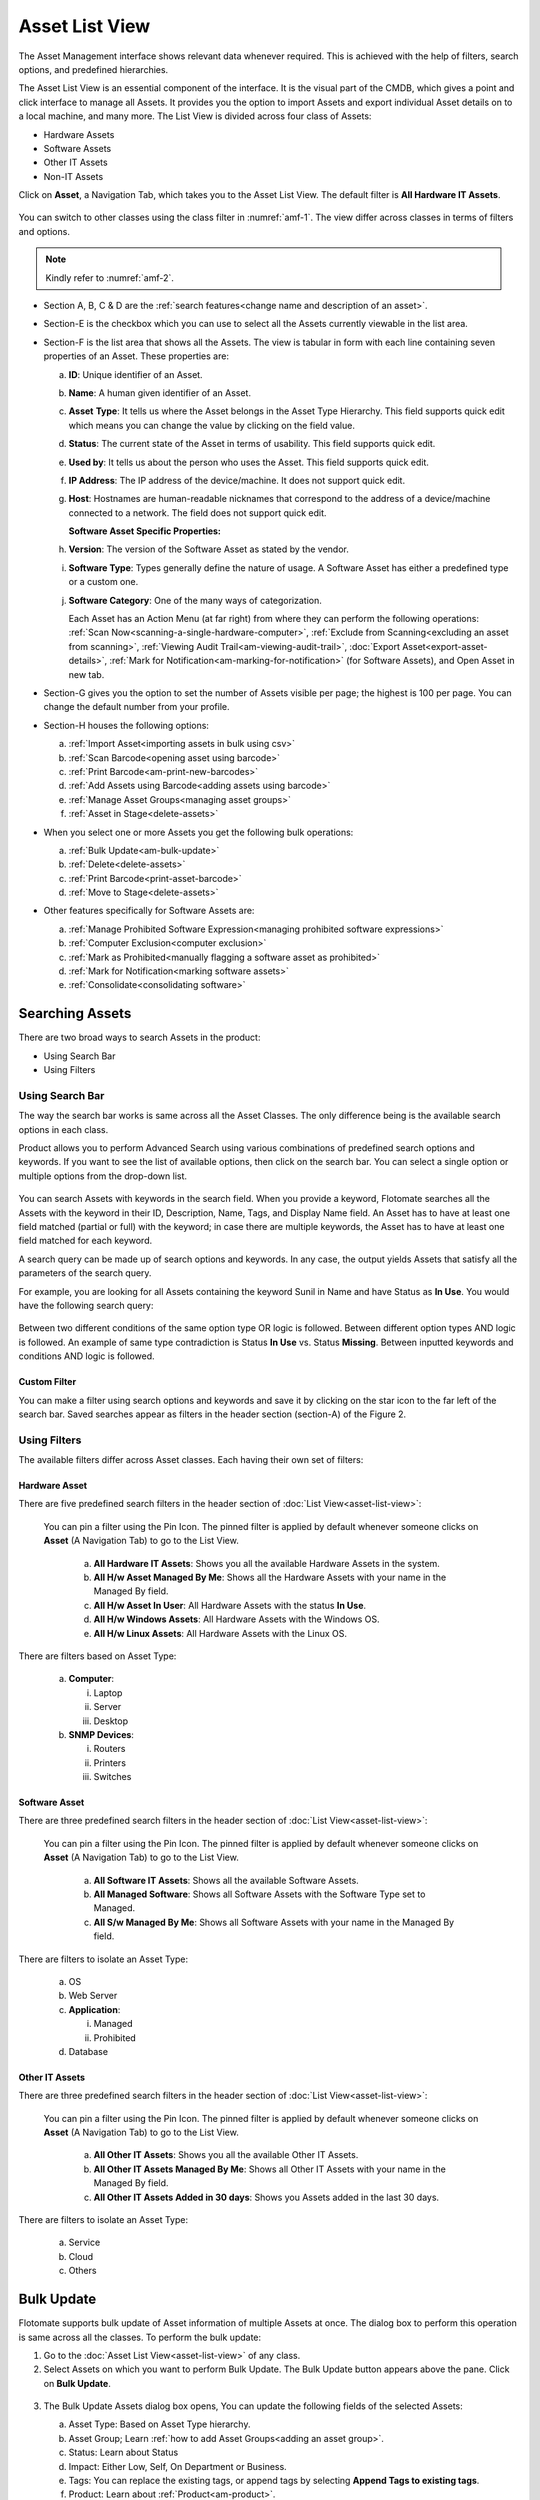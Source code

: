 ***************
Asset List View
***************

The Asset Management interface shows relevant data whenever required.
This is achieved with the help of filters, search options, and
predefined hierarchies.

The Asset List View is an essential component of the interface. It is
the visual part of the CMDB, which gives a point and click interface to
manage all Assets. It provides you the option to import Assets and
export individual Asset details on to a local machine, and many more.
The List View is divided across four class of Assets:

-  Hardware Assets

-  Software Assets

-  Other IT Assets

-  Non-IT Assets

Click on **Asset**, a Navigation Tab, which takes you to the Asset List
View. The default filter is **All Hardware IT Assets**.

.. _amf-1:
.. figure:: https://s3-ap-southeast-1.amazonaws.com/flotomate-resources/asset-management/AM-1.png
   :align: center
   :alt: figure 1

You can switch to other classes using the class filter in :numref:`amf-1`. The
view differ across classes in terms of filters and options.

.. _amf-2:
.. figure:: https://s3-ap-southeast-1.amazonaws.com/flotomate-resources/asset-management/AM-2.png
   :align: center
   :alt: figure 2

.. note:: Kindly refer to :numref:`amf-2`.

-  Section A, B, C & D are the :ref:`search features<change name and description of an asset>`.

-  Section-E is the checkbox which you can use to select all the Assets
   currently viewable in the list area.

-  Section-F is the list area that shows all the Assets. The view is
   tabular in form with each line containing seven properties of an
   Asset. These properties are:

   a. **ID**: Unique identifier of an Asset.

   b. **Name**: A human given identifier of an Asset.

   c. **Asset** **Type**: It tells us where the Asset belongs in the
      Asset Type Hierarchy. This field supports quick edit which means
      you can change the value by clicking on the field value.

   d. **Status**: The current state of the Asset in terms of usability.
      This field supports quick edit.

   e. **Used by**: It tells us about the person who uses the Asset. This
      field supports quick edit.

   f. **IP Address**: The IP address of the device/machine. It does not
      support quick edit.

   g. **Host**: Hostnames are human-readable nicknames that correspond
      to the address of a device/machine connected to a network. The
      field does not support quick edit.

      **Software Asset Specific Properties:**

   h. **Version**: The version of the Software Asset as stated by the
      vendor.

   i. **Software Type**: Types generally define the nature of usage. A
      Software Asset has either a predefined type or a custom one.

   j. **Software Category**: One of the many ways of categorization.

      Each Asset has an Action Menu (at far right) from where they can
      perform the following operations: :ref:`Scan Now<scanning-a-single-hardware-computer>`, 
      :ref:`Exclude from Scanning<excluding an asset from scanning>`, 
      :ref:`Viewing Audit Trail<am-viewing-audit-trail>`, 
      :doc:`Export Asset<export-asset-details>`, 
      :ref:`Mark for Notification<am-marking-for-notification>` (for Software Assets),
      and Open Asset in new tab.

-  Section-G gives you the option to set the number of Assets visible
   per page; the highest is 100 per page. You can change the default
   number from your profile.

-  Section-H houses the following options:

   a. :ref:`Import Asset<importing assets in bulk using csv>`

   b. :ref:`Scan Barcode<opening asset using barcode>`

   c. :ref:`Print Barcode<am-print-new-barcodes>`

   d. :ref:`Add Assets using Barcode<adding assets using barcode>`

   e. :ref:`Manage Asset Groups<managing asset groups>`

   f. :ref:`Asset in Stage<delete-assets>`

-  When you select one or more Assets you get the following bulk
   operations:

   a. :ref:`Bulk Update<am-bulk-update>`

   b. :ref:`Delete<delete-assets>`

   c. :ref:`Print Barcode<print-asset-barcode>`

   d. :ref:`Move to Stage<delete-assets>`

-  Other features specifically for Software Assets are:

   a. :ref:`Manage Prohibited Software Expression<managing prohibited software expressions>`

   b. :ref:`Computer Exclusion<computer exclusion>`

   c. :ref:`Mark as Prohibited<manually flagging a software asset as prohibited>`

   d. :ref:`Mark for Notification<marking software assets>`

   e. :ref:`Consolidate<consolidating software>`

Searching Assets
================

There are two broad ways to search Assets in the product:

-  Using Search Bar

-  Using Filters

Using Search Bar
----------------

The way the search bar works is same across all the Asset Classes. The
only difference being is the available search options in each class.

Product allows you to perform Advanced Search using various combinations
of predefined search options and keywords. If you want to see the list
of available options, then click on the search bar. You can select a
single option or multiple options from the drop-down list.

.. _amf-3:
.. figure:: https://s3-ap-southeast-1.amazonaws.com/flotomate-resources/asset-management/AM-3.png
   :align: center
   :alt: figure 3

You can search Assets with keywords in the search field. When you
provide a keyword, Flotomate searches all the Assets with the keyword in
their ID, Description, Name, Tags, and Display Name field. An Asset has
to have at least one field matched (partial or full) with the keyword;
in case there are multiple keywords, the Asset has to have at least one
field matched for each keyword.

A search query can be made up of search options and keywords. In any
case, the output yields Assets that satisfy all the parameters of the
search query.

For example, you are looking for all Assets containing the keyword Sunil
in Name and have Status as **In Use**. You would have the following
search query:

.. _amf-4:
.. figure:: https://s3-ap-southeast-1.amazonaws.com/flotomate-resources/asset-management/AM-4.png
   :align: center
   :alt: figure 4

Between two different conditions of the same option type OR logic is
followed. Between different option types AND logic is followed. An
example of same type contradiction is Status **In Use** vs. Status
**Missing**. Between inputted keywords and conditions AND logic is
followed.

Custom Filter
^^^^^^^^^^^^^

You can make a filter using search options and keywords and save it by
clicking on the star icon to the far left of the search bar. Saved
searches appear as filters in the header section (section-A) of the
Figure 2.

.. _amf-5:
.. figure:: https://s3-ap-southeast-1.amazonaws.com/flotomate-resources/asset-management/AM-5.png
   :align: center
   :alt: figure 5

Using Filters
-------------

The available filters differ across Asset classes. Each having their own
set of filters:

Hardware Asset
^^^^^^^^^^^^^^

There are five predefined search filters in the header section of
:doc:`List View<asset-list-view>`:

      .. _amf-6:
      .. figure:: https://s3-ap-southeast-1.amazonaws.com/flotomate-resources/asset-management/AM-6.png
            :align: center
            :alt: figure 6

      You can pin a filter using the Pin Icon. The pinned filter is applied by
      default whenever someone clicks on **Asset** (A Navigation Tab) to go to
      the List View.

            a. **All Hardware IT Assets**: Shows you all the available Hardware
               Assets in the system.

            b. **All H/w Asset Managed By Me**: Shows all the Hardware Assets with
               your name in the Managed By field.

            c. **All H/w Asset In User**: All Hardware Assets with the status **In
               Use**.

            d. **All H/w Windows Assets**: All Hardware Assets with the Windows OS.

            e. **All H/w Linux Assets**: All Hardware Assets with the Linux OS.

There are filters based on Asset Type:

   a. **Computer**:

      i.   Laptop

      ii.  Server

      iii. Desktop

   b. **SNMP Devices**:

      i. Routers

      ii.  Printers

      iii. Switches

Software Asset
^^^^^^^^^^^^^^

There are three predefined search filters in the header section of
:doc:`List View<asset-list-view>`:

      .. _amf-7:
      .. figure:: https://s3-ap-southeast-1.amazonaws.com/flotomate-resources/asset-management/AM-7.png
            :align: center
            :alt: figure 7

      You can pin a filter using the Pin Icon. The pinned filter is applied by
      default whenever someone clicks on **Asset** (A Navigation Tab) to go to
      the List View.

            a. **All Software IT Assets**: Shows all the available Software Assets.

            b. **All Managed Software**: Shows all Software Assets with the Software
               Type set to Managed.

            c. **All S/w Managed By Me**: Shows all Software Assets with your name
               in the Managed By field.

There are filters to isolate an Asset Type:

   a. OS

   b. Web Server

   c. **Application**:

      i.  Managed

      ii. Prohibited

   d. Database

Other IT Assets
^^^^^^^^^^^^^^^

There are three predefined search filters in the header section of
:doc:`List View<asset-list-view>`:

      .. _amf-8:
      .. figure:: https://s3-ap-southeast-1.amazonaws.com/flotomate-resources/asset-management/AM-8.png
            :align: center
            :alt: figure 8

      You can pin a filter using the Pin Icon. The pinned filter is applied by
      default whenever someone clicks on **Asset** (A Navigation Tab) to go to
      the List View.

            a. **All Other IT Assets**: Shows you all the available Other IT Assets.

            b. **All Other IT Assets Managed By Me**: Shows all Other IT Assets with
               your name in the Managed By field.

            c. **All Other IT Assets Added in 30 days**: Shows you Assets added in
               the last 30 days.

There are filters to isolate an Asset Type:

   a. Service

   b. Cloud

   c. Others

.. _am-bulk-update:

Bulk Update
===========

Flotomate supports bulk update of Asset information of multiple Assets
at once. The dialog box to perform this operation is same across all the
classes. To perform the bulk update:

1. Go to the :doc:`Asset List View<asset-list-view>` of any class.

2. Select Assets on which you want to perform Bulk Update. The Bulk
   Update button appears above the pane. Click on **Bulk Update**.

.. _amf-9:
.. figure:: https://s3-ap-southeast-1.amazonaws.com/flotomate-resources/asset-management/AM-9.png
   :align: center
   :alt: figure 9

3. The Bulk Update Assets dialog box opens, You can update the following
   fields of the selected Assets:

   a. Asset Type: Based on Asset Type hierarchy.

   b. Asset Group; Learn :ref:`how to add Asset Groups<adding an asset group>`.

   c. Status: Learn about Status

   d. Impact: Either Low, Self, On Department or Business.

   e. Tags: You can replace the existing tags, or append tags by
      selecting **Append Tags to existing tags**.

   f. Product: Learn about :ref:`Product<am-product>`.

   g. Vendor: Learn about :ref:`Vendor<am-vendor>`.

   h. Used By: Update the user of the Assets.

   i. Managed By: The Technician who is going to manage the Assets. The
      field is populated from the Technician list in the system.

   j. Location: Locations of the Assets

   k. Business Service: Which business services do the Assets affect?

   Number of Assets that are going to be updated is visible in the
   Update button. When you are done hit **Update** to save your
   changes.

.. _delete-assets:

Delete/Stage Assets
===================

You can delete multiple Assets from the Asset List View. Archiving
permanently deletes the Assets from the CMDB. The process is same across
all the classes.

If you want to remove Assets from the CMDB but don’t want to delete them
permanently, then you can Stage the Assets. Staging an Asset removes it
from the CMDB and puts it in isolation. Staged Assets don’t reappear
after a discovery process.

**To Delete/Stage Assets:**

-  Go to the :doc:`Asset List View<asset-list-view>` of any class.

-  Select the Assets that you want to delete. The **Delete** button
   appears above the listing area.

.. _amf-10:
.. figure:: https://s3-ap-southeast-1.amazonaws.com/flotomate-resources/asset-management/AM-10.png
   :align: center
   :alt: figure 10

-  Click on the **Delete** button. On confirmation, the Asset/Assets are
   deleted from the CMDB.

-  If you don’t want to delete the Asset/Assets then you can stage them.
   Select the Assets and click on the **Move to Stage** button (in Asset
   List View). On confirmation, the tool stages the Assets.

.. _amf-11:
.. figure:: https://s3-ap-southeast-1.amazonaws.com/flotomate-resources/asset-management/AM-11.png
   :align: center
   :alt: figure 11

**Add an Asset Back to CMDB from Stage:**

-  Go to the :doc:`Asset List View<asset-list-view>`.

-  Click on **Asset in Stage** from the Action Menu.

.. _amf-12:
.. figure:: https://s3-ap-southeast-1.amazonaws.com/flotomate-resources/asset-management/AM-12.png
   :align: center
   :alt: figure 12

-  The Asset in Stage page opens; it lists all Staged Assets. You can
   add an Asset back to the CMDB by clicking on an Asset’s **Add**
   button.

.. _amf-13:
.. figure:: https://s3-ap-southeast-1.amazonaws.com/flotomate-resources/asset-management/AM-13.png
   :align: center
   :alt: figure 13
